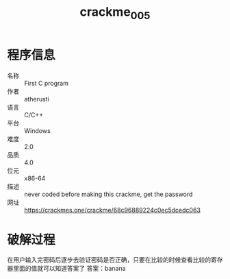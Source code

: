:PROPERTIES:
:ID:       4b6d051e-7c14-4962-8803-f36485ad51de
:END:
#+title: crackme_005

* 程序信息
- 名称 :: First C program
- 作者 :: atherusti
- 语言 :: C/C++
- 平台 :: Windows
- 难度 :: 2.0
- 品质 :: 4.0
- 位元 :: x86-64
- 描述 :: never coded before making this crackme, get the password
- 网址 :: [[https://crackmes.one/crackme/68c96889224c0ec5dcedc063]]

* 破解过程
在用户输入完密码后逐步去验证密码是否正确，只要在比较的时候查看比较的寄存器里面的值就可以知道答案了
答案：banana
